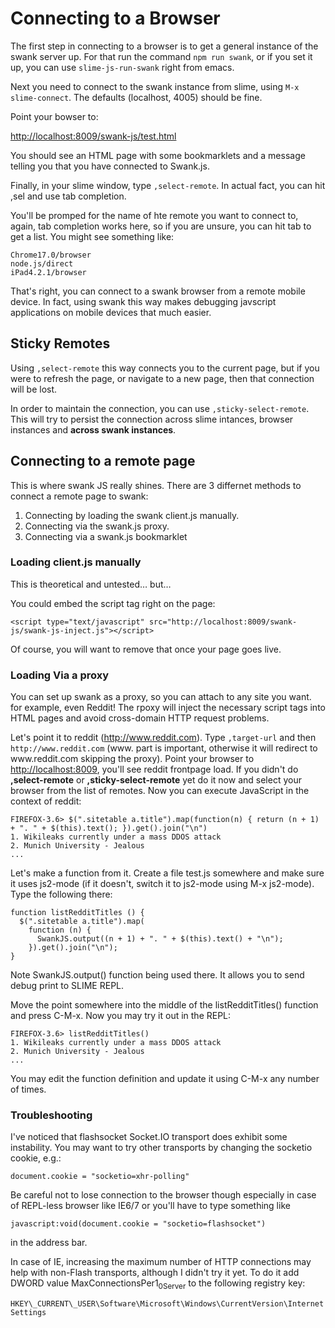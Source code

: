 * Connecting to a Browser

The first step in connecting to a browser is to get a general instance
of the swank server up.  For that run the command ~npm run swank~, or
if you set it up, you can use ~slime-js-run-swank~ right from emacs. 

Next you need to connect to the swank instance from slime, using ~M-x
slime-connect~.  The defaults (localhost, 4005) should be fine.

Point your bowser to:

http://localhost:8009/swank-js/test.html

You should see an HTML page with some bookmarklets and a message
telling you that you have connected to Swank.js.

Finally, in your slime window, type ~,select-remote~.  In actual fact,
you can hit ,sel and use tab completion.

You'll be promped for the name of hte remote you want to connect to,
again, tab completion works here, so if you are unsure, you can hit
tab to get a list.  You might see something like:

#+begin_example
Chrome17.0/browser
node.js/direct
iPad4.2.1/browser
#+end_example

That's right, you can connect to a swank browser from a remote mobile
device.  In fact, using swank this way makes debugging javscript
applications on mobile devices that much easier.

** Sticky Remotes

   Using ~,select-remote~ this way connects you to the current page, but
   if you were to refresh the page, or navigate to a new page, then that
   connection will be lost.

   In order to maintain the connection, you can use
   ~,sticky-select-remote~.  This will try to persist the connection
   across slime intances, browser instances and *across swank instances*.  

** Connecting to a remote page

   This is where swank JS really shines.  There are 3 differnet methods
   to connect a remote page to swank:
   
   1. Connecting by loading the swank client.js manually. 
   2. Connecting via the swank.js proxy.
   3. Connecting via a swank.js bookmarklet

*** Loading client.js manually
	
	This is theoretical and untested... but...

	You could embed the script tag right on the page:

#+begin_src
<script type="text/javascript" src="http://localhost:8009/swank-js/swank-js-inject.js"></script>
#+end_src	
	
	Of course, you will want to remove that once your page goes live. 

*** Loading Via a proxy

You can set up swank as a proxy, so you can attach to any site you
want. for example, even Reddit!  The rpoxy will inject the necessary
script tags into HTML pages and avoid cross-domain HTTP request
problems. 

Let's point it to reddit (http://www.reddit.com). Type
~,target-url~ and then ~http://www.reddit.com~ (www. part is
important, otherwise it will redirect to www.reddit.com skipping the
proxy). Point your browser to http://localhost:8009, you'll see reddit
frontpage load. If you didn't do *,select-remote* or
*,sticky-select-remote* yet do it now and select your browser from the
list of remotes. Now you can execute JavaScript in the context of
reddit:

#+begin_example
FIREFOX-3.6> $(".sitetable a.title").map(function(n) { return (n + 1) + ". " + $(this).text(); }).get().join("\n")
1. Wikileaks currently under a mass DDOS attack
2. Munich University - Jealous
...
#+end_example

Let's make a function from it. Create a file test.js somewhere and
make sure it uses js2-mode (if it doesn't, switch it to js2-mode using
M-x js2-mode). Type the following there:

#+begin_example
function listRedditTitles () {
  $(".sitetable a.title").map(
    function (n) {
      SwankJS.output((n + 1) + ". " + $(this).text() + "\n");
    }).get().join("\n");
}
#+end_example

Note SwankJS.output() function being used there. It allows you to send
debug print to SLIME REPL.

Move the point somewhere into the middle of the listRedditTitles() function
and press C-M-x. Now you may try it out in the REPL:

#+begin_example
FIREFOX-3.6> listRedditTitles()
1. Wikileaks currently under a mass DDOS attack
2. Munich University - Jealous
...
#+end_example

You may edit the function definition and update it using C-M-x any
number of times.



*** Troubleshooting

	I've noticed that flashsocket Socket.IO transport does exhibit
	some instability. You may want to try other transports by changing
	the socketio cookie, e.g.:

#+begin_example
document.cookie = "socketio=xhr-polling"
#+end_example

Be careful not to lose connection to the browser though especially in
case of REPL-less browser like IE6/7 or you'll have to type something
like

#+begin_example
javascript:void(document.cookie = "socketio=flashsocket")
#+end_example

in the address bar.

In case of IE, increasing the maximum number of HTTP connections may help with non-Flash transports, although I didn't try it yet. To do it add DWORD value MaxConnectionsPer1_0Server to the following registry key:

#+begin_example
HKEY\_CURRENT\_USER\Software\Microsoft\Windows\CurrentVersion\Internet Settings
#+end_example
